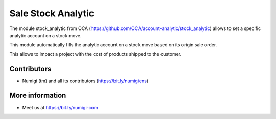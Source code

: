 Sale Stock Analytic
===================
The module stock_analytic from OCA (https://github.com/OCA/account-analytic/stock_analytic) allows to set a specific analytic account on a stock move.

This module automatically fills the analytic account on a stock move based on its origin sale order.

This allows to impact a project with the cost of products shipped to the customer.

Contributors
------------
* Numigi (tm) and all its contributors (https://bit.ly/numigiens)

More information
----------------
* Meet us at https://bit.ly/numigi-com
